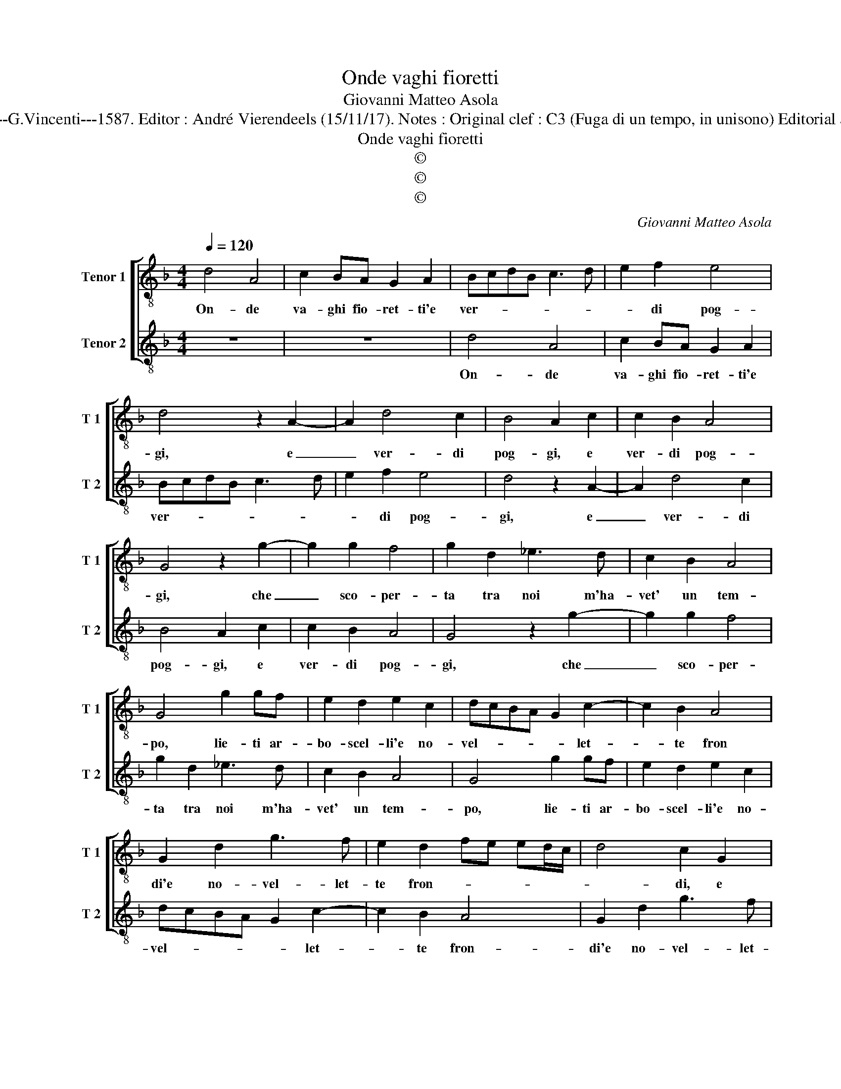 X:1
T:Onde vaghi fioretti
T:Giovanni Matteo Asola
T:Source : Madrigali a due voci---Venetia---G.Vincenti---1587. Editor : André Vierendeels (15/11/17). Notes : Original clef : C3 (Fuga di un tempo, in unisono) Editorial accidentals above the staff Quinta stanza. 
T:Onde vaghi fioretti
T:©
T:©
T:©
C:Giovanni Matteo Asola
Z:©
%%score [ 1 2 ]
L:1/8
Q:1/4=120
M:4/4
K:F
V:1 treble-8 nm="Tenor 1" snm="T 1"
V:2 treble-8 nm="Tenor 2" snm="T 2"
V:1
 d4 A4 | c2 BA G2 A2 | BcdB c3 d | e2 f2 e4 | d4 z2 A2- | A2 d4 c2 | B4 A2 c2 | c2 B2 A4 | %8
w: On- de|va- ghi fio- ret- ti'e|ver- * * * * *|* di pog-|gi, e|_ ver- di|pog- gi, e|ver- di pog-|
 G4 z2 g2- | g2 g2 f4 | g2 d2 _e3 d | c2 B2 A4 | G4 g2 gf | e2 d2 e2 c2 | dcBA G2 c2- | c2 B2 A4 | %16
w: gi, che|_ sco- per-|ta tra noi m'ha-|vet' un tem-|po, lie- ti ar-|bo- scel- li'e no-|vel- * * * * let-|* te fron|
 G2 d2 g3 f | e2 d2 fe ed/c/ | d4 c2 G2 | c3 B A2 c2- | c2 B2 c2 d2 | e3 d f2 e2 | d4 c2 G2 | %23
w: di'e no- vel- let-|te fron- * * * * *|* di, e|no- vel- let- te|_ fron- di'e _|no- vel- let- te|fron- di, di|
 G2 B2 A4 | B4 z2 g2- | g2 d2 f2 e2 | d4 c4 | G3 G A2 A2 | B4 A4 | z2 d4 c2 | defg a3 g | %31
w: que- ste vo-|ci che|_ ri- mand' al|cie- lo,|che ri- mand' al|cie- lo,|che ri-|mand' _ _ _ _ _|
 f2 f2 e4 | d4 z2 d2- | d2 A2 c4 | B2 G2 d3 e | f4 e4 | z2 g2 fedc | B2 A2 c4 | G4 z2 d2 | %39
w: _ al cie-|lo, tes-|* ti- mo-|ni sa- re- *|* te,|e vo- * * *|i bei ra-|mi, d'o-|
 d2 f2 f2 e2 | d2 g2 e2 f2- | fe d4 c2 | d2 G2 A4 | B4 A4 | G2 g2 f2 e2 | d2 g4 f2 | g2 _e2 d2 c2 | %47
w: gni mio sald' og-|get- to, a- per-|* to lu- *|me, a- per-|to lu-|me, a- per- to|lu- * *|me, a- per- to|
 B3 A/G/ A4 | G8 |] %49
w: lu- * * *|me.|
V:2
 z8 | z8 | d4 A4 | c2 BA G2 A2 | BcdB c3 d | e2 f2 e4 | d4 z2 A2- | A2 d4 c2 | B4 A2 c2 | %9
w: ||On- de|va- ghi fio- ret- ti'e|ver- * * * * *|* di pog-|gi, e|_ ver- di|pog- gi, e|
 c2 B2 A4 | G4 z2 g2- | g2 g2 f4 | g2 d2 _e3 d | c2 B2 A4 | G4 g2 gf | e2 d2 e2 c2 | dcBA G2 c2- | %17
w: ver- di pog-|gi, che|_ sco- per-|ta tra noi m'ha-|vet' un tem-|po, lie- ti ar-|bo- scel- li'e no-|vel- * * * * let-|
 c2 B2 A4 | G2 d2 g3 f | e2 d2 fe ed/c/ | d4 c2 G2 | c3 B A2 c2- |"^-natural" c2 B2 c2 d2 | %23
w: * te fron-|di'e no- vel- let-|te fron- * * * * *|* di, e|no- vel- let- te|_ fron- di'e _|
 e3 d f2 e2 | d4 c2 G2 | G2 B2 A4 | B4 z2 g2- | g2 d2 f2 e2 | d4 c4 | G3 G A2 A2 | B4 A4 | %31
w: no- vel- let- te|fron- di, di|que- sti vo-|ci che|_ ri- mand' al|cie- lo,|che ri- mand' al|cie- lo,|
 z2 d4 c2 | defg a3 g | f2 f2 e4 | d4 z2 d2- | d2 A2 c4 | B2 G2 d3 e | f4 e4 | z2 g2 fedc | %39
w: che ri-|mand' _ _ _ _ _|_ al cie-|lo, te-|* sti mo-|ni sa- re- *|* te,|e vo- * * *|
 B2 A2 c4 | G4 z2 d2 |"^#" d2 f2 f2 e2 | d2 g2 e2 f2- | fe d4 c2 | d2 G2 A4 | B4 A4 | G2 g2 f2 e2 | %47
w: i bei ra-|mi, d'o-|gni mio sald' og-|get- to, a- per-|* to lu- *|me, a per-|to lu-|me, a- per- to|
"^#" d2 g4 f2 | g8 |] %49
w: lu- * *|me.|

